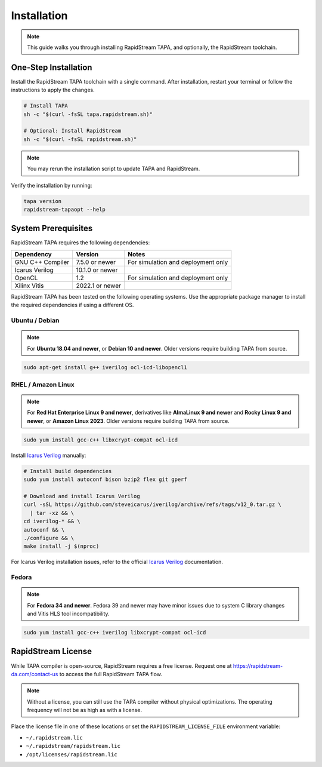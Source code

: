 Installation
============

.. note::

   This guide walks you through installing RapidStream TAPA, and
   optionally, the RapidStream toolchain.

One-Step Installation
~~~~~~~~~~~~~~~~~~~~~

Install the RapidStream TAPA toolchain with a single command. After
installation, restart your terminal or follow the instructions to apply the
changes.

.. code-block:: bash

  # Install TAPA
  sh -c "$(curl -fsSL tapa.rapidstream.sh)"

  # Optional: Install RapidStream
  sh -c "$(curl -fsSL rapidstream.sh)"

.. note::

   You may rerun the installation script to update TAPA and RapidStream.

Verify the installation by running:

.. code-block:: bash

  tapa version
  rapidstream-tapaopt --help

System Prerequisites
~~~~~~~~~~~~~~~~~~~~

RapidStream TAPA requires the following dependencies:

+-------------------+-----------------+----------------------------------------------+
| Dependency        | Version         | Notes                                        |
+===================+=================+==============================================+
| GNU C++ Compiler  | 7.5.0 or newer  | For simulation and deployment only           |
+-------------------+-----------------+----------------------------------------------+
| Icarus Verilog    | 10.1.0 or newer |                                              |
+-------------------+-----------------+----------------------------------------------+
| OpenCL            | 1.2             | For simulation and deployment only           |
+-------------------+-----------------+----------------------------------------------+
| Xilinx Vitis      | 2022.1 or newer |                                              |
+-------------------+-----------------+----------------------------------------------+

RapidStream TAPA has been tested on the following operating systems. Use the
appropriate package manager to install the required dependencies if using a
different OS.

Ubuntu / Debian
^^^^^^^^^^^^^^^

.. note::

   For **Ubuntu 18.04 and newer**, or **Debian 10 and newer**. Older versions
   require building TAPA from source.

.. code-block:: bash

  sudo apt-get install g++ iverilog ocl-icd-libopencl1

RHEL / Amazon Linux
^^^^^^^^^^^^^^^^^^^

.. note::

   For **Red Hat Enterprise Linux 9 and newer**, derivatives like **AlmaLinux
   9 and newer** and **Rocky Linux 9 and newer**, or **Amazon Linux 2023**.
   Older versions require building TAPA from source.

.. code-block:: bash

  sudo yum install gcc-c++ libxcrypt-compat ocl-icd

Install `Icarus Verilog`_ manually:

.. code-block:: bash

  # Install build dependencies
  sudo yum install autoconf bison bzip2 flex git gperf

  # Download and install Icarus Verilog
  curl -sSL https://github.com/steveicarus/iverilog/archive/refs/tags/v12_0.tar.gz \
    | tar -xz && \
  cd iverilog-* && \
  autoconf && \
  ./configure && \
  make install -j $(nproc)

For Icarus Verilog installation issues, refer to the official
`Icarus Verilog`_ documentation.

.. _Icarus Verilog: https://steveicarus.github.io/iverilog/usage/installation.html

Fedora
^^^^^^

.. note::

   For **Fedora 34 and newer**. Fedora 39 and newer may have minor issues due
   to system C library changes and Vitis HLS tool incompatibility.

.. code-block:: bash

  sudo yum install gcc-c++ iverilog libxcrypt-compat ocl-icd

RapidStream License
~~~~~~~~~~~~~~~~~~~

While TAPA compiler is open-source, RapidStream requires a free license.
Request one at https://rapidstream-da.com/contact-us to access the full
RapidStream TAPA flow.

.. note::

   Without a license, you can still use the TAPA compiler without physical
   optimizations. The operating frequency will not be as high as with a
   license.

Place the license file in one of these locations or set the
``RAPIDSTREAM_LICENSE_FILE`` environment variable:

- ``~/.rapidstream.lic``
- ``~/.rapidstream/rapidstream.lic``
- ``/opt/licenses/rapidstream.lic``
